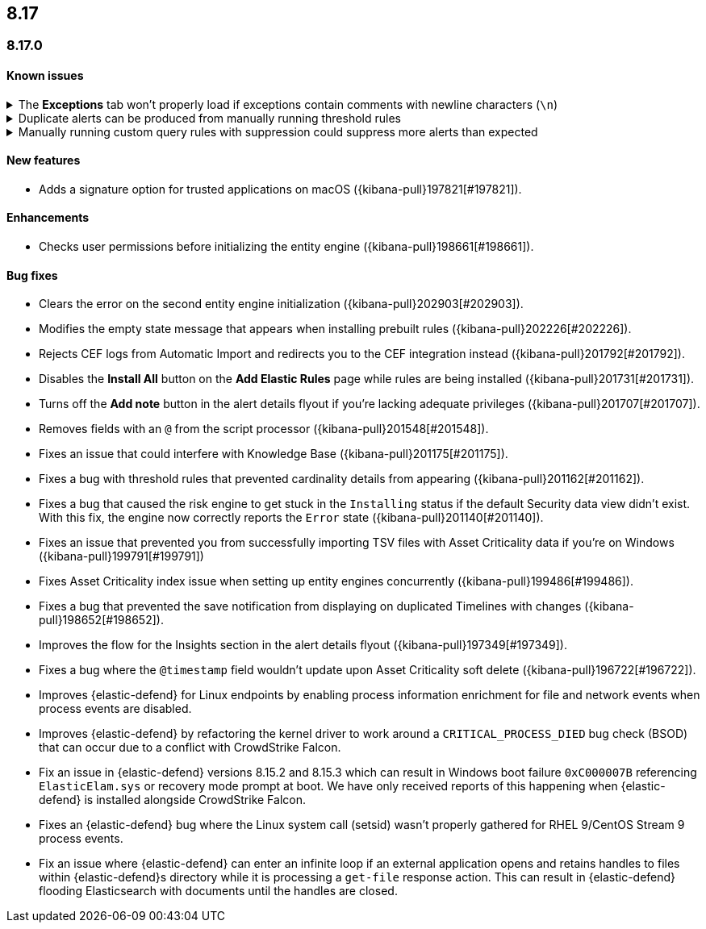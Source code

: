 [[release-notes-header-8.17.0]]
== 8.17

[discrete]
[[release-notes-8.17.0]]
=== 8.17.0

[discrete]
[[known-issue-8.17.0]]
==== Known issues

// tag::known-issue[201820]
[discrete]
.The **Exceptions** tab won't properly load if exceptions contain comments with newline characters (`\n`)  
[%collapsible]
====
*Details* +
On December 5, 2024, it was discovered that the **Exceptions** tab won't load properly if any exceptions contain comments with newline characters (`\n`). This issue occurs when you upgrade to 8.16.0 or later. 

*Workaround* + 

For custom rules:

. From the **Rules** page, <<import-export-rules-ui,export>> the rule or rules with the affected exception lists. 
. Modify the `.ndjson` file so `comments` no longer contain newline characters.
. Return to the **Rules** page and <<import-export-rules-ui,re-import>> the rules. Make sure to select the **Overwrite existing exception lists with conflicting "list_id"** option.

For prebuilt rules: 

NOTE: If you only need to fix exceptions for the Elastic Endpoint rule, you can export and re-import its exception list from the <<shared-exception-lists,**Shared Exception Lists**>> page.

. Follow these steps to fetch the affected exception list ID or IDs that are associated with the rule: 
.. Find the affected rule's ID (`id`). From the **Rules** page, open the details of a rule, go to the page URL, and copy the string at the end. For example, in the URL http://host.name/app/security/rules/id/167a5f6f-2148-4792-8226-b5e7a58ef46e, the string at the end (`167a5f6f-2148-4792-8226-b5e7a58ef46e`) is the `id`.
.. Specify the `id` when fetching the rule's details using the {api-kibana}/operation/operation-readrule[Retrieve a detection rule API]. Here is an example request that includes the `id`:
+
[source,console]
----
curl -H 'Authorization: ApiKey API_KEY_HERE' -H 'kbn-xsrf: true' -H 'elastic-api-version: 2023-10-31' KIBANA_URL/api/detection_engine/rules?id=167a5f6f-2148-4792-8226-b5e7a58ef46e
----
+
.. The JSON response contains the `id`, `list_id`, and `namespace_type` values within the `exceptions_list` key (as shown below). You need these values when using the Exception list API to retrieve the affected exception list. 
+
[source,console]
----
{
  "id": "167a5f6f-2148-4792-8226-b5e7a58ef46e",
  "exceptions_list": [
    {
      "id": "490525a2-eb66-4320-95b5-88bdd1302dc4",
      "list_id": "f75aae6f-0229-413f-881d-81cb3abfbe2d",
      "namespace_type": "single"
    }
  ]
}
----
+
. Use the export exceptions API to retrieve the affected exception list. Insert the values for the `id`, `list_id`, and `namespace_type` parameters into the following API call:
+
[source,console]
----
curl -XPOST -H 'Authorization: ApiKey API_KEY_HERE' -H 'kbn-xsrf: true' -H 'elastic-api-version: 2023-10-31' 'KIBANA_URL/api/exception_lists/_export?list_id=f75aae6f-0229-413f-881d-81cb3abfbe2d&id=490525a2-eb66-4320-95b5-88bdd1302dc4&namespace_type=single' -o list.ndjson
----
+
. Modify the exception list's `.ndjson` file to ensure `comments[].comment` values don't contain newline characters (`\n`).
. Re-import the modified exception list using **Import exception lists** option on the <<shared-exception-lists,**Shared Exception Lists**>> page.
+
Note that the import will initially fail because the exception list already exists. After the initial failure, an option to overwrite the existing list will appear. Select the option, then resubmit the request to import the corrected exception list.
====
// end::known-issue[201820]

// tag::known-issue[]
[discrete]
.Duplicate alerts can be produced from manually running threshold rules 
[%collapsible]
====
*Details* +
On November 12, 2024, it was discovered that manually running threshold rules could produce duplicate alerts if the date range was already covered by a scheduled rule execution.

====
// end::known-issue[]

// tag::known-issue[]
[discrete]
.Manually running custom query rules with suppression could suppress more alerts than expected
[%collapsible]
====
*Details* +
On November 12, 2024, it was discovered that manually running a custom query rule with suppression could incorrectly inflate the number of suppressed alerts. 

====
// end::known-issue[]

[discrete]
[[features-8.17.0]]
==== New features
* Adds a signature option for trusted applications on macOS ({kibana-pull}197821[#197821]).

[discrete]
[[enhancements-8.17.0]]
==== Enhancements
* Checks user permissions before initializing the entity engine ({kibana-pull}198661[#198661]).

[discrete]
[[bug-fixes-8.17.0]]
==== Bug fixes
* Clears the error on the second entity engine initialization ({kibana-pull}202903[#202903]).
* Modifies the empty state message that appears when installing prebuilt rules ({kibana-pull}202226[#202226]).
* Rejects CEF logs from Automatic Import and redirects you to the CEF integration instead ({kibana-pull}201792[#201792]).
* Disables the **Install All** button on the **Add Elastic Rules** page while rules are being installed ({kibana-pull}201731[#201731]).
* Turns off the **Add note** button in the alert details flyout if you're lacking adequate privileges ({kibana-pull}201707[#201707]).
* Removes fields with an `@` from the script processor ({kibana-pull}201548[#201548]).
* Fixes an issue that could interfere with Knowledge Base ({kibana-pull}201175[#201175]).
* Fixes a bug with threshold rules that prevented cardinality details from appearing ({kibana-pull}201162[#201162]).
* Fixes a bug that caused the risk engine to get stuck in the `Installing` status if the default Security data view didn't exist. With this fix, the engine now correctly reports the `Error` state ({kibana-pull}201140[#201140]).
* Fixes an issue that prevented you from successfully importing TSV files with Asset Criticality data if you're on Windows ({kibana-pull}199791[#199791])
* Fixes Asset Criticality index issue when setting up entity engines concurrently ({kibana-pull}199486[#199486]).
* Fixes a bug that prevented the save notification from displaying on duplicated Timelines with changes ({kibana-pull}198652[#198652]).
* Improves the flow for the Insights section in the alert details flyout ({kibana-pull}197349[#197349]).
* Fixes a bug where the `@timestamp` field wouldn't update upon Asset Criticality soft delete ({kibana-pull}196722[#196722]).
* Improves {elastic-defend} for Linux endpoints by enabling process information enrichment for file and network events when process events are disabled.
* Improves {elastic-defend} by refactoring the kernel driver to work around a `CRITICAL_PROCESS_DIED` bug check (BSOD) that can occur due to a conflict with CrowdStrike Falcon.
* Fix an issue in {elastic-defend} versions 8.15.2 and 8.15.3 which can result in Windows boot failure `0xC000007B` referencing `ElasticElam.sys` or recovery mode prompt at boot.  We have only received reports of this happening when {elastic-defend} is installed alongside CrowdStrike Falcon.
* Fixes an {elastic-defend} bug where the Linux system call (setsid) wasn't properly gathered for RHEL 9/CentOS Stream 9 process events.
* Fix an issue where {elastic-defend} can enter an infinite loop if an external application opens and retains handles to files within {elastic-defend}s directory while it is processing a `get-file` response action. This can result in {elastic-defend} flooding Elasticsearch with documents until the handles are closed.